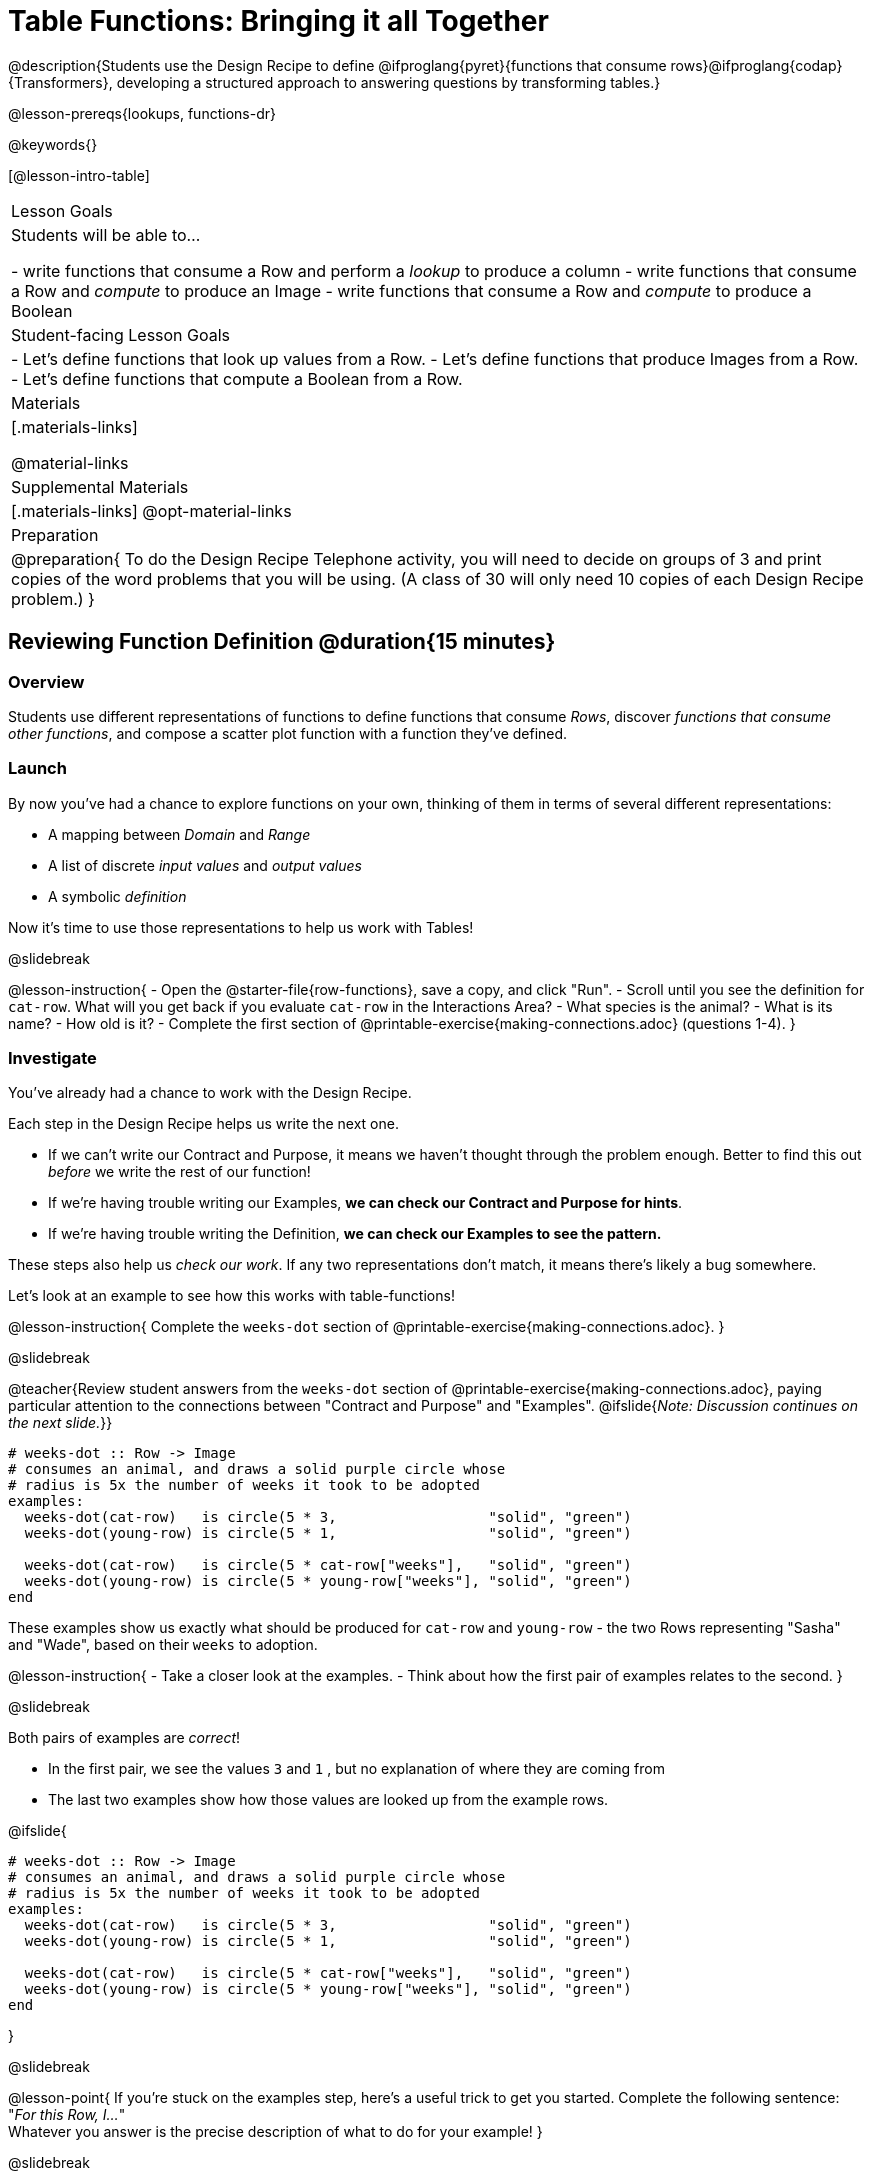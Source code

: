 = Table Functions: Bringing it all Together

@description{Students use the Design Recipe to define @ifproglang{pyret}{functions that consume rows}@ifproglang{codap}{Transformers}, developing a structured approach to answering questions by transforming tables.}

@lesson-prereqs{lookups, functions-dr}

@keywords{}

[@lesson-intro-table]
|===
| Lesson Goals
| Students will be able to...

- write functions that consume a Row and perform a __lookup__ to produce a column
- write functions that consume a Row and __compute__ to produce an Image
- write functions that consume a Row and __compute__ to produce a Boolean

| Student-facing Lesson Goals
|

- Let's define functions that look up values from a Row.
- Let's define functions that produce Images from a Row.
- Let's define functions that compute a Boolean from a Row.

| Materials
|[.materials-links]

@material-links

| Supplemental Materials
|[.materials-links]
@opt-material-links

| Preparation
| 
@preparation{
To do the Design Recipe Telephone activity, you will need to decide on groups of 3 and print copies of the word problems that you will be using. (A class of 30 will only need 10 copies of each Design Recipe problem.)
}

|===

== Reviewing Function Definition @duration{15 minutes}

=== Overview
Students use different representations of functions to define functions that consume __Rows__, discover __functions that consume other functions__, and compose a scatter plot function with a function they've defined.

=== Launch

By now you've had a chance to explore functions on your own, thinking of them in terms of several different representations:

- A mapping between __Domain__ and __Range__
- A list of discrete __input values__ and __output values__
- A symbolic __definition__

Now it's time to use those representations to help us work with Tables!

@slidebreak

@lesson-instruction{
- Open the @starter-file{row-functions}, save a copy, and click "Run".
- Scroll until you see the definition for `cat-row`. What will you get back if you evaluate `cat-row` in the Interactions Area?
- What species is the animal?
- What is its name?
- How old is it?
- Complete the first section of @printable-exercise{making-connections.adoc} (questions 1-4).
}

=== Investigate

You've already had a chance to work with the Design Recipe.

Each step in the Design Recipe helps us write the next one.

- If we can't write our Contract and Purpose, it means we haven't thought through the problem enough. Better to find this out __before__ we write the rest of our function!
- If we're having trouble writing our Examples, **we can check our Contract and Purpose for hints**.
- If we're having trouble writing the Definition, **we can check our Examples to see the pattern.**

These steps also help us __check our work__. If any two representations don't match, it means there's likely a bug somewhere.

Let's look at an example to see how this works with table-functions!

@lesson-instruction{
Complete the `weeks-dot` section of @printable-exercise{making-connections.adoc}.
}

@slidebreak

@teacher{Review student answers from the `weeks-dot` section of @printable-exercise{making-connections.adoc}, paying particular attention to the connections between "Contract and Purpose" and "Examples".
@ifslide{_Note: Discussion continues on the next slide._}}

```
# weeks-dot :: Row -> Image
# consumes an animal, and draws a solid purple circle whose
# radius is 5x the number of weeks it took to be adopted
examples:
  weeks-dot(cat-row)   is circle(5 * 3,                  "solid", "green")
  weeks-dot(young-row) is circle(5 * 1,                  "solid", "green")

  weeks-dot(cat-row)   is circle(5 * cat-row["weeks"],   "solid", "green")
  weeks-dot(young-row) is circle(5 * young-row["weeks"], "solid", "green")
end
```

These examples show us exactly what should be produced for `cat-row` and `young-row` - the two Rows representing "Sasha" and "Wade", based on their `weeks` to adoption. 

@lesson-instruction{
- Take a closer look at the examples.
- Think about how the first pair of examples relates to the second.
}

@slidebreak

Both pairs of examples are __correct__!

- In the first pair, we see the values `3` and `1` , but no explanation of where they are coming from
- The last two examples show how those values are looked up from the example rows.

@ifslide{

```
# weeks-dot :: Row -> Image
# consumes an animal, and draws a solid purple circle whose
# radius is 5x the number of weeks it took to be adopted
examples:
  weeks-dot(cat-row)   is circle(5 * 3,                  "solid", "green")
  weeks-dot(young-row) is circle(5 * 1,                  "solid", "green")

  weeks-dot(cat-row)   is circle(5 * cat-row["weeks"],   "solid", "green")
  weeks-dot(young-row) is circle(5 * young-row["weeks"], "solid", "green")
end
```

}

@slidebreak

@lesson-point{
If you're stuck on the examples step, here's a useful trick to get you started. Complete the following sentence: +
"__For this Row, I...__" +
Whatever you answer is the precise description of what to do for your example!
}

@slidebreak

**You can use both kinds of examples in your code!** 

- Sometimes we want to use real, concrete numbers to make sure our work is correct. 
- And sometimes we need to show all of our work, to make sure we are defining the function correctly! 

Programmers often use a mix of the two.

=== Synthesize

Why might it be beneficial to include both kinds of examples?

== Design Recipe Telephone @duration{40 minutes}

=== Overview
Students work in teams to collaboratively define multiple Table Functions. When these functions are composed in different ways, they can be used to do much more sophisticated analysis!

=== Launch

Why would it be challenging to make the following displays?

- a box plot showing the distribution of kilograms across old cats at the shelter
- a scatter plot showing the relationship between kilograms of young dogs at the shelter, and how many days it took to be adopted

There would be a lot of steps involved!

Most computer programs are written by huge teams! It is critical that each team member records their thinking with enough detail for other team members to be able to pick up where they left off.

We're going to practice collaborative programming and try writing some other Table Functions using the Design Recipe, through an activity called Design Recipe Telephone.

=== Investigate

@teacher{

1. Divide the class into groups of three.

2. Choose which set of word problems you are going to start with and give each student within each group a different word problem from the set.

[cols="1a,1a", options="header"]
|===
|Word Problem Set 1:
|Word Problem Set 2:

|
@handout{is-dog.adoc, is-dog}

@handout{days.adoc, days}

@handout{is-young.adoc, is-young}

|
@handout{is-old.adoc, is-old}

@handout{kilos.adoc, kilos}

@handout{is-cat.adoc, is-cat}
|===

}

@lesson-instruction{

- In this activity, each person in your group will start with a different word problem. You will each be doing __one step of each Design Recipe problem__. After you complete your step, you will fold your paper to hide the part that you were looking at so that only __your work and the rest of the recipe__ are visible. Then you will pass your work to the person to your right.

- The person who has received your paper will review your work and complete the next step based solely on what you wrote down for them. If they don't have the information they need, they will give the paper back to you for revision.

- Meanwhile, you will receive a different problem from the person to your left. If at any point your realize that the person before you didn't provide enough information, you may hand the paper back to them for revision.
}

@slidebreak

**Round 1:**
@lesson-instruction{
You should have a page with a Word Problem.

- Write the Contract and Purpose Statement.
- Fold your paper to hide the Word Problem.

}

@ifslide{
@teacher{
Choose which set of word problems you are going to start with and give each student within each group a different word problem.

- Set 1: @handout{is-dog.adoc, is-dog}, @handout{days.adoc, days}, @handout{is-young.adoc, is-young}
- Set 2: @handout{is-old.adoc, is-old}, @handout{kilos.adoc, kilos}, @handout{is-cat.adoc, is-cat}

}
}

@slidebreak


@ifslide{__Make sure you’ve folded your paper over so that only the Contract and Purpose are visible.__}
Pass your paper to the person to your right.

**Round 2:**

@lesson-instruction{
You should have just received a new page, that has been folded to hide the Word Problem.

- Write Examples from the Contract and Purpose Statement.
- Circle the Variables.
- Then fold your paper to hide the Contract and Purpose Statement.
}

@slidebreak

@ifslide{__Make sure you’ve folded the top of your paper over so that only the Examples are visible.__}

Pass your paper to the person to your right.

**Round 3:**

@lesson-instruction{
You should have just received a new page that has been folded so that the Examples are at the top.

- Write a Definition from the Examples you just received.
- When you're done, pass your paper to your right to return it to the person it started with.
}

@slidebreak

**Round 4:**

@lesson-instruction{
You should now be holding the page you started with.

- Unfold the page and confirm that you think the function will do what the word problem wanted it to.
- If not, collaborate with your team to identify which steps of the Design Recipe need to be reworked.
}

@teacher{
This activity can be repeated several times, or done as a timed competition between teams. The goal is to emphasize that each step - if done correctly - makes the following step incredibly simple.}

=== Synthesize
@QandA{
The Design Recipe is a way of slowing down and thinking through each step of a problem.

@Q{If we already know how to get the answer, why would it ever be important to know how to do each step the slow way?}
@A{Someday we won't be able to get the answer, and knowing the steps will help}
@A{So we can help someone else who is stuck}
@A{So we can work with someone else and share our thinking}
@A{So we can check our work}
@Q{Why is it helpful to use each of these steps in the Design Recipe?}
@Q{What step do you find the most challenging right now? The easiest?}
@Q{What are some functions you might want to define for your __own__ analysis?}
}